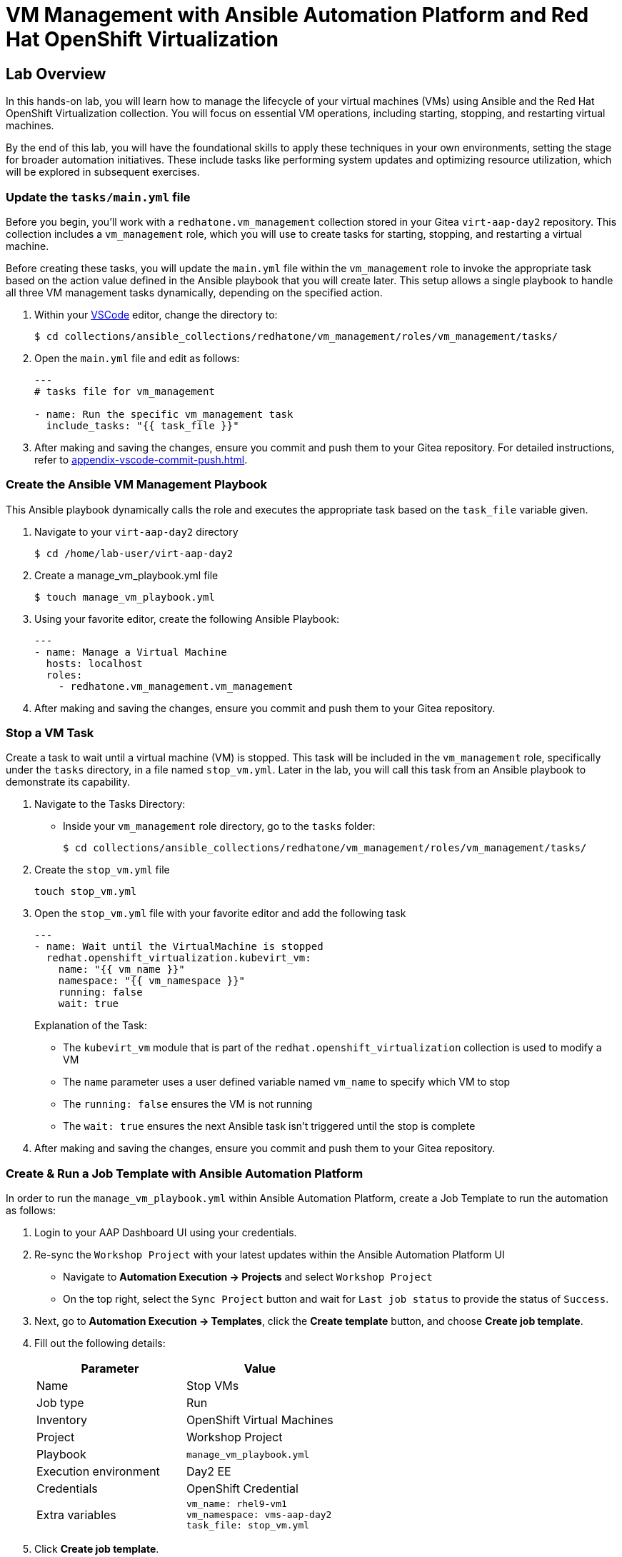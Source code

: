 = VM Management with Ansible Automation Platform and Red Hat OpenShift Virtualization

== Lab Overview
In this hands-on lab, you will learn how to manage the lifecycle of your virtual
machines (VMs) using Ansible and the Red Hat OpenShift Virtualization
collection. You will focus on essential VM operations, including starting,
stopping, and restarting virtual machines.

By the end of this lab, you will have the foundational skills to apply these
techniques in your own environments, setting the stage for broader automation
initiatives. These include tasks like performing system updates and optimizing
resource utilization, which will be explored in subsequent exercises.

=== Update the `tasks/main.yml` file

Before you begin, you'll work with a `redhatone.vm_management` collection stored
in your Gitea `virt-aap-day2` repository. This collection includes a
`vm_management` role, which you will use to create tasks for starting, stopping,
and restarting a virtual machine.

Before creating these tasks, you will update the `main.yml` file within the
`vm_management` role to invoke the appropriate task based on the action value
defined in the Ansible playbook that you will create later. This setup allows a
single playbook to handle all three VM management tasks dynamically, depending
on the specified action.

. Within your link:{codeserver_url}[VSCode^] editor, change the directory to:
+
----
$ cd collections/ansible_collections/redhatone/vm_management/roles/vm_management/tasks/
----
+
. Open the `main.yml` file and edit as follows:
+
----
---
# tasks file for vm_management

- name: Run the specific vm_management task
  include_tasks: "{{ task_file }}"
----
+
. After making and saving the changes, ensure you commit and push them to your Gitea repository. For detailed instructions, refer to xref:appendix-vscode-commit-push.adoc[].


=== Create the Ansible VM Management Playbook

This Ansible playbook dynamically calls the role and executes the appropriate
task based on the `task_file` variable given.

. Navigate to your `virt-aap-day2` directory
+
----
$ cd /home/lab-user/virt-aap-day2
----
+
. Create a manage_vm_playbook.yml file
+
----
$ touch manage_vm_playbook.yml
----
+
. Using your favorite editor, create the following Ansible Playbook:
+
----
---
- name: Manage a Virtual Machine
  hosts: localhost
  roles:
    - redhatone.vm_management.vm_management
----
+
. After making and saving the changes, ensure you commit and push them to your Gitea repository.

=== Stop a VM Task

Create a task to wait until a virtual machine (VM) is stopped. This task will be
included in the `vm_management` role, specifically under the `tasks` directory,
in a file named `stop_vm.yml`. Later in the lab, you will call this task from an
Ansible playbook to demonstrate its capability.

. Navigate to the Tasks Directory:
+
  * Inside your `vm_management` role directory, go to the `tasks` folder:
+
----
$ cd collections/ansible_collections/redhatone/vm_management/roles/vm_management/tasks/
----
+
. Create the `stop_vm.yml` file
+
----
touch stop_vm.yml
----
+
. Open the `stop_vm.yml` file with your favorite editor and add the following task
+
----
---
- name: Wait until the VirtualMachine is stopped
  redhat.openshift_virtualization.kubevirt_vm:
    name: "{{ vm_name }}"
    namespace: "{{ vm_namespace }}"
    running: false
    wait: true
----
+
Explanation of the Task:
+
  * The `kubevirt_vm` module that is part of the `redhat.openshift_virtualization` collection is used to modify a VM
  * The `name` parameter uses a user defined variable named `vm_name` to specify  which VM to stop
  * The `running: false` ensures the VM is not running
  * The `wait: true` ensures the next Ansible task isn't triggered until the stop is complete
+
. After making and saving the changes, ensure you commit and push them to your Gitea repository.

=== Create & Run a Job Template with Ansible Automation Platform

In order to run the `manage_vm_playbook.yml` within Ansible Automation Platform,
create a Job Template to run the automation as follows:

. Login to your AAP Dashboard UI using your credentials.

. Re-sync the `Workshop Project` with your latest updates within the Ansible Automation Platform UI
+
** Navigate to **Automation Execution → Projects** and select `Workshop Project`
+
** On the top right, select the `Sync Project` button and wait for `Last job status` to provide the status of `Success`.

. Next, go to **Automation Execution → Templates**, click the **Create template** button, and choose **Create job template**.
+
. Fill out the following details:
+
|===
| Parameter                  | Value

| Name                       | Stop VMs
| Job type                   | Run
| Inventory                  | OpenShift Virtual Machines
| Project                    | Workshop Project
| Playbook                   | `manage_vm_playbook.yml`
| Execution environment      | Day2 EE
| Credentials                | OpenShift Credential
| Extra variables            | `vm_name: rhel9-vm1` +
                               `vm_namespace: vms-aap-day2` +
                               `task_file: stop_vm.yml`
|===
+
. Click **Create job template**.
+
. Once the Stop VMs Job Template is created, select the `Launch Template` button
on the top right corner to run the job.

image::stop_vms.png[Stopping a VM]

=== Extending stop_vm.yml to Handle All VMs in a Namespace

While the ability to manage a specific VM is important, the real value of
automation lies in managing multiple VMs at scale. In this section, you'll
extend the functionality of the `stop_vm.yml` task file to handle all the
Virtual Machines that reside within the `vms-aap-day2` namespace and learn how
to use the debug task to understand the structure of the VM resource `vm_info`
to identify key fields required to create dynamic Ansible tasks.

. Access the `stop_vm.yml` file using your favorite editor
+
----
$ cd collections/ansible_collections/redhatone/vm_management/roles/vm_management/tasks/
----
+
. Modify the existing `stop_vm.yml` content with the following:
+
----
---
- name: Get all VirtualMachines in the namespace
  redhat.openshift_virtualization.kubevirt_vm_info:
    namespace: "{{ vm_namespace }}"
  register: vm_info

- name: Debug the vm_info variable
  ansible.builtin.debug:
    var: vm_info

- name: Wait until the VirtualMachine is stopped
  redhat.openshift_virtualization.kubevirt_vm:
    name: "{{ item.metadata.name }}"
    namespace: "{{ item.metadata.namespace }}"
    running: false
    wait: true
  loop: "{{ vm_info.resources }}"
  loop_control:
    label: "{{ item.metadata.name }}"
  when: item.status.printableStatus != "Stopped"
----
+
Explanation of Key Fields:
+
* The `kubevirt_vm_info` module retrieves all VMs in the namespace.
* `metadata.name`: The name of the VirtualMachine.
* `metadata.namespace`: The namespace the VM belongs to.
* The `loop_control` option sets a label for each task iteration, showing the VM name (item.metadata.name) in the output. This makes the playbook output more readable and easier to debug.
* `status.printableStatus`: The current status of the VM (e.g., Stopped).
+
These key fields originate from the `vm_info` structure output provided by the
`ansible.builtin.debug` module. The structure looks as follows and is
abbreviated for easier viewing below.
+
----
changed: true
result:
  apiVersion: kubevirt.io/v1
  kind: VirtualMachine
  metadata:
    annotations:
      kubectl.kubernetes.io/last-applied-configuration: >
        ...
    ...
    name: rhel9-vm1
    namespace: vms-aap-day2
  spec:
    ...
  status:
    ...
    printableStatus: Stopped
  ...
----
+
. After making and saving the changes, ensure you commit and push them to your Gitea repository.
+
. Head back to the AAP Dashboard UI, go to the **Automation Execution -> Templates**, select the `Stop VMs` Job Template and select the pencil icon `Edit template` to edit the template.
+
. Modify the existing `Stop VMs` Job Template by **removing** the following variable from the `Extra variables` section and selecting `Save job template` when finished.
+
----
vm_name: rhel9-vm1
----
+
. Re-run via the `Launch Template` button.

image::stop_vms_multiple.png[Stopping the VMs]

=== Start VM Task

In this lab exercise, you will build on your knowledge of managing multiple VMs
by creating a task to start your VMs within the `vm_management` role. This task
will be added to the tasks directory in a file named `start_vm.yml`.

The following steps will guide you in creating the `start_vm.yml` file.

. Inside your `vm_management` role directory, go to the `tasks` folder:
+
----
$ cd collections/ansible_collections/redhatone/vm_management/roles/vm_management/tasks/
----
+
. Create the `start_vm.yml` file
+
----
$ touch start_vm.yml
----
+
. Open the `start_vm.yml` file with your favorite editor and add the following task:
+
----
---
- name: Get all VirtualMachines in the namespace
  redhat.openshift_virtualization.kubevirt_vm_info:
    namespace: "{{ vm_namespace }}"
  register: vm_info

- name: Debug the vm_info variable
  ansible.builtin.debug:
    var: vm_info

- name: Start the VirtualMachines
  redhat.openshift_virtualization.kubevirt_vm:
    name: "{{ item.metadata.name }}"
    namespace: "{{ item.metadata.namespace }}"
    running: true
    wait: true
  loop: "{{ vm_info.resources }}"
  loop_control:
    label: "{{ item.metadata.name }}"
  when: item.status.printableStatus != "Running"
----
+
. After making and saving the changes, ensure you commit and push them to your Gitea repository.

=== Create & Run Start VM Job Template with Ansible Automation Platform

To execute the `manage_vm_playbook.yml` within Ansible Automation Platform, create a Job Template as follows:

. Navigate to **Automation Execution → Templates**, click the **Create template** button, and choose **Create job template**.
+
. Fill out the following details:
+
|===
| Parameter         | Value

| Name          | Start VMs
| Job Type      | Run
| Inventory     | OpenShift Virtual Machines
| Project       | Workshop Project
| Playbook      | `manage_vm_playbook.yml`
| Execution Environment | Day2 EE
| Credentials   | OpenShift Credential
| Extra variables            | `vm_namespace: vms-aap-day2` +
                               `task_file: start_vm.yml`
|===
+
. Click **Create job template**.
+
. Once the `Start VMs` Job Template is created, select the **Launch Template** button on the top right corner to run the job.

=== Restart VM Task

In this lab exercise, you will focus on managing multiple VMs by creating a task to reboot your VMs. This task will be added to the `tasks` directory in a file named `restart_vm.yml`.

The following steps will guide you in creating the `restart_vm.yml` file.

. Inside your `vm_management` role directory, go to the `tasks` folder:
+
----
$ cd collections/ansible_collections/redhatone/vm_management/roles/vm_management/tasks/
----
+
. Create the `restart_vm.yml` file
+
----
$ touch restart_vm.yml
----
+
. Open the `restart_vm.yml` file with your favorite editor and add the following task:
+
----
---
- name: Get all Virtual Machines in the namespace
  redhat.openshift_virtualization.kubevirt_vm_info:
    namespace: "{{ vm_namespace }}"
  register: vm_info

- name: Stop Running Virtual Machines
  redhat.openshift_virtualization.kubevirt_vm:
    name: "{{ item.metadata.name }}"
    namespace: "{{ item.metadata.namespace }}"
    running: false
    wait: true
  loop: "{{ vm_info.resources }}"
  loop_control:
    label: "{{ item.metadata.name }}"
  when: item.status.printableStatus == "Running"

- name: Refresh VM info after stopping
  redhat.openshift_virtualization.kubevirt_vm_info:
    namespace: "{{ vm_namespace }}"
  register: updated_vm_info

- name: Start the Virtual Machines
  redhat.openshift_virtualization.kubevirt_vm:
    name: "{{ item.metadata.name }}"
    namespace: "{{ item.metadata.namespace }}"
    running: true
    wait: true
  loop: "{{ updated_vm_info.resources }}"
  loop_control:
    label: "{{ item.metadata.name }}"
  when: item.status.printableStatus != "Running"
----
+

**Explanation of Key Points**
+
* The `kubevirt_vm_info` module retrieves all VMs in the namespace. The first retrieval stores their initial state in `vm_info`. This is used to identify VMs that need to be stopped. After stopping, the second retrieval updates the VM state in `updated_vm_info`, ensuring accurate information is used for the subsequent start operation.
+
. After making and saving the changes, ensure you commit and push them to your Gitea repository.

=== Create & Run Restart VM Job Template with Ansible Automation Platform

To execute the `manage_vm_playbook.yml` within Ansible Automation Platform, create a Job Template as follows:

. Navigate to **Automation Execution → Templates**, click the **Create template** button, and choose **Create job template**.
+
. Fill out the following details:
+
|===
| Parameter         | Value

| **Name**          | Restart VMs
| **Job Type**      | Run
| **Inventory**     | OpenShift Virtual Machines
| **Project**       | Workshop Project
| **Playbook**      | `manage_vm_playbook.yml`
| **Execution Environment** | Day2 EE
| **Credentials**   | OpenShift Credential
| Extra variables            | `vm_namespace: vms-aap-day2` +
                               `task_file: restart_vm.yml`
|===
+
. Click **Create job template**.
+
. Once the `Restart VMs` Job Template is created, select the **Launch Template** button on the top right corner to run the job.

== Conclusion

Congratulations on completing the lab!

In this lab, you explored how to effectively manage the lifecycle of virtual
machines using Ansible Automation Platform and the Red Hat OpenShift
Virtualization collection. By working through tasks to start, stop, and restart
VMs, you gained practical experience in leveraging automation to manage VMs at
scale.

By the end of this lab, you should now understand:

* How to dynamically retrieve and process VM information using the `ansible.builtin.debug` module
* How to modify a collection and role for starting, stopping, and restarting VMs.
* How to integrate the `redhatone.vm_managemenet` collection into an Ansible playbook and run it using the Ansible Automation Platform.

These foundational skills set the stage for further automation, enabling you to
automate new tasks  and optimize resource usage in your environment. In
subsequent labs, you'll build on this knowledge to tackle other re-world
scenarios, such as system updates and disaster recovery
planning.

Your ability to automate routine VM management tasks not only saves time but
also minimizes human error, ensuring consistency and reliability in your
virtualized infrastructure.

Well done, and keep experimenting with new ways to
apply automation in your day-to-day operations!

xref:02-aap-smart-inventory.adoc[← Previous Exercise] | xref:04-vm-patching.adoc[Next Exercise →]

